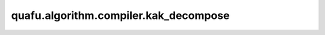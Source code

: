 quafu.algorithm.compiler.kak_decompose
============================================

.. py:function:: quafu.algorithm.compiler.kak_decompose(gate: QuantumGate, return_u3: bool = True)

    通过kak分解来分解任意的两量子比特门。

    更多信息，请参考论文 `An Introduction to Cartan's KAK Decomposition for QC
    Programmers <https://arxiv.org/abs/quant-ph/0406176>`_.

    参数：
        - **gate** (:class:`~.core.gates.QuantumGate`) - 只有一个控制为的单比特量子门。
        - **return_u3** (bool) - 如果为 ``True``，则返回 :class:`~.core.gates.U3` 形式的分解，否则返回 :class:`~.core.gates.UnivMathGate` 形式的分解。默认值： ``True``。

    返回：
        :class:`~.core.circuit.Circuit`，由6个单比特门和最多三个CNOT门构成的量子线路。
